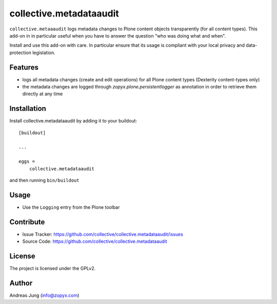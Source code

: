 .. This README is meant for consumption by humans and pypi. Pypi can render rst files so please do not use Sphinx features.
   If you want to learn more about writing documentation, please check out: http://docs.plone.org/about/documentation_styleguide.html
   This text does not appear on pypi or github. It is a comment.


========================
collective.metadataaudit
========================

``collective.metaaaudit`` logs metadata changes to Plone content objects transparently
(for all content types). This add-on in in particular useful when you have to answer
the question "who was doing what and when".

Install and use this add-on with care. In particular ensure that its usage is compliant
with your local privacy and data-protection legislation.

Features
--------

- logs all metadata changes (create and edit operations) for all Plone content types 
  (Dexterity content-types only)
- the metadata changes are logged through `zopyx.plone.persistentlogger` as annotation
  in order to retrieve them directly at any time


Installation
------------

Install collective.metadataaudit by adding it to your buildout::

    [buildout]

    ...

    eggs =
        collective.metadataaudit


and then running ``bin/buildout``

Usage
-----

- Use the ``Logging`` entry from the Plone toolbar


Contribute
----------

- Issue Tracker: https://github.com/collective/collective.metadataaudit/issues
- Source Code: https://github.com/collective/collective.metadataaudit


License
-------

The project is licensed under the GPLv2.

Author
------

Andreas Jung (info@zopyx.com)
